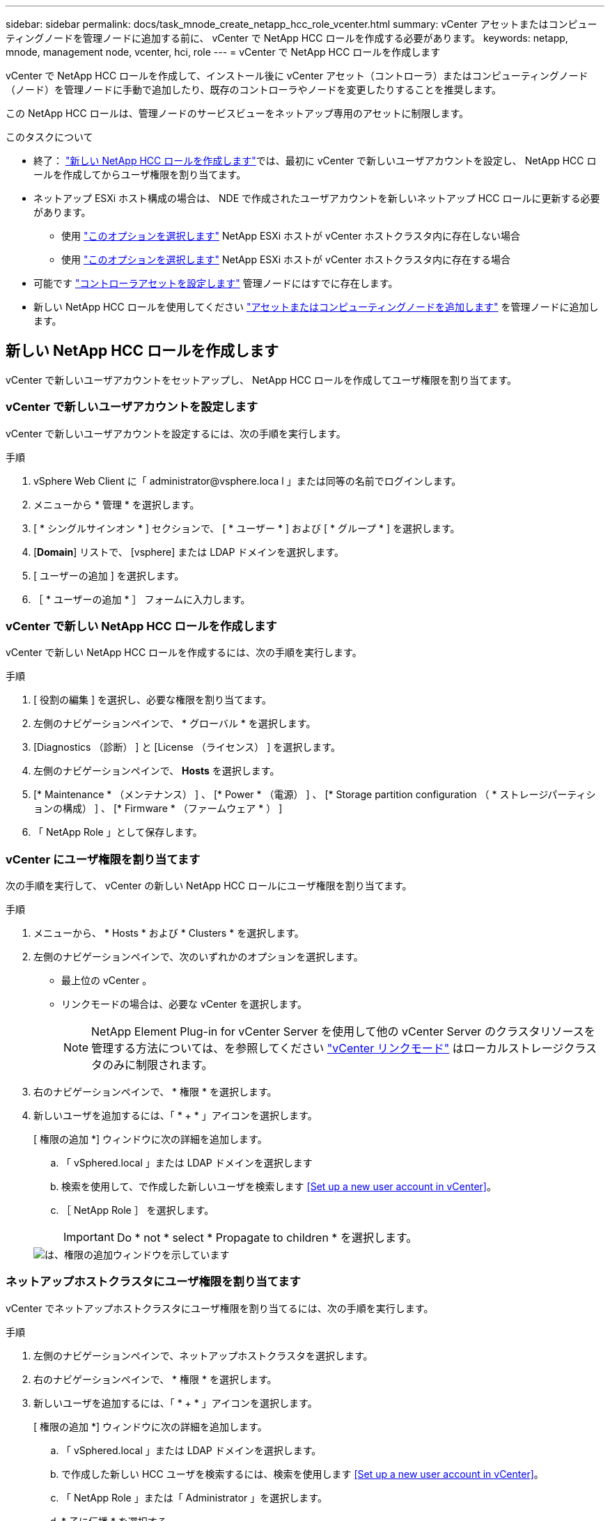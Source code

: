 ---
sidebar: sidebar 
permalink: docs/task_mnode_create_netapp_hcc_role_vcenter.html 
summary: vCenter アセットまたはコンピューティングノードを管理ノードに追加する前に、 vCenter で NetApp HCC ロールを作成する必要があります。 
keywords: netapp, mnode, management node, vcenter, hci, role 
---
= vCenter で NetApp HCC ロールを作成します


[role="lead"]
vCenter で NetApp HCC ロールを作成して、インストール後に vCenter アセット（コントローラ）またはコンピューティングノード（ノード）を管理ノードに手動で追加したり、既存のコントローラやノードを変更したりすることを推奨します。

この NetApp HCC ロールは、管理ノードのサービスビューをネットアップ専用のアセットに制限します。

.このタスクについて
* 終了： link:task_mnode_create_netapp_hcc_role_vcenter.html#create-a-new-netapp-hcc-role["新しい NetApp HCC ロールを作成します"]では、最初に vCenter で新しいユーザアカウントを設定し、 NetApp HCC ロールを作成してからユーザ権限を割り当てます。
* ネットアップ ESXi ホスト構成の場合は、 NDE で作成されたユーザアカウントを新しいネットアップ HCC ロールに更新する必要があります。
+
** 使用 link:task_mnode_create_netapp_hcc_role_vcenter.html#netapp-esxi-host-does-not-exist-in-a-vcenter-host-cluster["このオプションを選択します"] NetApp ESXi ホストが vCenter ホストクラスタ内に存在しない場合
** 使用 link:task_mnode_create_netapp_hcc_role_vcenter.html#netapp-esxi-host-exists-in-a-vcenter-host-cluster["このオプションを選択します"] NetApp ESXi ホストが vCenter ホストクラスタ内に存在する場合


* 可能です link:task_mnode_create_netapp_hcc_role_vcenter.html#controller-asset-already-exists-on-the-management-node["コントローラアセットを設定します"] 管理ノードにはすでに存在します。
* 新しい NetApp HCC ロールを使用してください link:task_mnode_create_netapp_hcc_role_vcenter.html#add-an-asset-or-a-compute-node-to-the-management-node["アセットまたはコンピューティングノードを追加します"] を管理ノードに追加します。




== 新しい NetApp HCC ロールを作成します

vCenter で新しいユーザアカウントをセットアップし、 NetApp HCC ロールを作成してユーザ権限を割り当てます。



=== vCenter で新しいユーザアカウントを設定します

vCenter で新しいユーザアカウントを設定するには、次の手順を実行します。

.手順
. vSphere Web Client に「 \administrator@vsphere.loca l 」または同等の名前でログインします。
. メニューから * 管理 * を選択します。
. [ * シングルサインオン * ] セクションで、 [ * ユーザー * ] および [ * グループ * ] を選択します。
. [*Domain*] リストで、 [vsphere] または LDAP ドメインを選択します。
. [ ユーザーの追加 ] を選択します。
. ［ * ユーザーの追加 * ］ フォームに入力します。




=== vCenter で新しい NetApp HCC ロールを作成します

vCenter で新しい NetApp HCC ロールを作成するには、次の手順を実行します。

.手順
. [ 役割の編集 ] を選択し、必要な権限を割り当てます。
. 左側のナビゲーションペインで、 * グローバル * を選択します。
. [Diagnostics （診断） ] と [License （ライセンス） ] を選択します。
. 左側のナビゲーションペインで、 *Hosts* を選択します。
. [* Maintenance * （メンテナンス） ] 、 [* Power * （電源） ] 、 [* Storage partition configuration （ * ストレージパーティションの構成） ] 、 [* Firmware * （ファームウェア * ） ]
. 「 NetApp Role 」として保存します。




=== vCenter にユーザ権限を割り当てます

次の手順を実行して、 vCenter の新しい NetApp HCC ロールにユーザ権限を割り当てます。

.手順
. メニューから、 * Hosts * および * Clusters * を選択します。
. 左側のナビゲーションペインで、次のいずれかのオプションを選択します。
+
** 最上位の vCenter 。
** リンクモードの場合は、必要な vCenter を選択します。
+

NOTE: NetApp Element Plug-in for vCenter Server を使用して他の vCenter Server のクラスタリソースを管理する方法については、を参照してください link:https://docs.netapp.com/us-en/vcp/vcp_concept_linkedmode.html["vCenter リンクモード"^] はローカルストレージクラスタのみに制限されます。



. 右のナビゲーションペインで、 * 権限 * を選択します。
. 新しいユーザを追加するには、「 * + * 」アイコンを選択します。
+
[ 権限の追加 *] ウィンドウに次の詳細を追加します。

+
.. 「 vSphered.local 」または LDAP ドメインを選択します
.. 検索を使用して、で作成した新しいユーザを検索します <<Set up a new user account in vCenter>>。
.. ［ NetApp Role ］ を選択します。
+

IMPORTANT: Do * not * select * Propagate to children * を選択します。

+
image::mnode_new_HCC_role_vcenter.PNG[は、権限の追加ウィンドウを示しています]







=== ネットアップホストクラスタにユーザ権限を割り当てます

vCenter でネットアップホストクラスタにユーザ権限を割り当てるには、次の手順を実行します。

.手順
. 左側のナビゲーションペインで、ネットアップホストクラスタを選択します。
. 右のナビゲーションペインで、 * 権限 * を選択します。
. 新しいユーザを追加するには、「 * + * 」アイコンを選択します。
+
[ 権限の追加 *] ウィンドウに次の詳細を追加します。

+
.. 「 vSphered.local 」または LDAP ドメインを選択します。
.. で作成した新しい HCC ユーザを検索するには、検索を使用します <<Set up a new user account in vCenter>>。
.. 「 NetApp Role 」または「 Administrator 」を選択します。
.. * 子に伝播 * を選択する。






== NetApp ESXi ホスト構成

ネットアップ ESXi ホスト構成の場合は、 NDE で作成されたユーザアカウントを新しいネットアップ HCC ロールに更新する必要があります。



=== NetApp ESXi ホストが vCenter ホストクラスタに存在しません

NetApp ESXi ホストが vCenter ホストクラスタ内にない場合は、次の手順を使用して vCenter でネットアップ HCC ロールとユーザ権限を割り当てることができます。

.手順
. メニューから、 * Hosts * および * Clusters * を選択します。
. 左側のナビゲーションペインで、 NetApp ESXi ホストを選択します。
. 右のナビゲーションペインで、 * 権限 * を選択します。
. 新しいユーザを追加するには、「 * + * 」アイコンを選択します。
+
[ 権限の追加 *] ウィンドウに次の詳細を追加します。

+
.. 「 vSphered.local 」または LDAP ドメインを選択します。
.. 検索を使用して、で作成した新しいユーザを検索します <<Set up a new user account in vCenter>>。
.. 「 NetApp Role 」または「 Administrator 」を選択します。


. * 子に伝播 * を選択する。




=== NetApp ESXi ホストが vCenter ホストクラスタに存在する

ネットアップ ESXi ホストが他のベンダーの ESXi ホストを含む vCenter ホストクラスタ内にある場合は、次の手順を使用してネットアップの HCC ロールとユーザ権限を vCenter で割り当てることができます。

. メニューから、 * Hosts * および * Clusters * を選択します。
. 左側のナビゲーションペインで、目的のホストクラスタを展開します。
. 右のナビゲーションペインで、 * 権限 * を選択します。
. 新しいユーザを追加するには、「 * + * 」アイコンを選択します。
+
[ 権限の追加 *] ウィンドウに次の詳細を追加します。

+
.. 「 vSphered.local 」または LDAP ドメインを選択します。
.. 検索を使用して、で作成した新しいユーザを検索します <<Set up a new user account in vCenter>>。
.. ［ NetApp Role ］ を選択します。
+

IMPORTANT: Do * not * select * Propagate to children * を選択します。



. 左側のナビゲーションペインで、 NetApp ESXi ホストを選択します。
. 右のナビゲーションペインで、 * 権限 * を選択します。
. 新しいユーザを追加するには、「 * + * 」アイコンを選択します。
+
[ 権限の追加 *] ウィンドウに次の詳細を追加します。

+
.. 「 vSphered.local 」または LDAP ドメインを選択します。
.. 検索を使用して、で作成した新しいユーザを検索します <<Set up a new user account in vCenter>>。
.. 「 NetApp Role 」または「 Administrator 」を選択します。
.. * 子に伝播 * を選択する。


. ホストクラスタ内の残りの NetApp ESXi ホストに対して同じ手順を繰り返します。




== 管理ノードにはすでにコントローラアセットが存在します

コントローラアセットが管理ノードにすでに存在する場合は、次の手順を実行して、「 PUT /assets/{asset_id }/controllers /{controller_id } 」を使用してコントローラを設定します。

.手順
. 管理ノードの mNode サービス API UI にアクセスします。
+
https://<ManagementNodeIP>/mnode`

. 「 * Authorize * 」を選択し、 API 呼び出しにアクセスするためのクレデンシャルを入力します。
. [get/assets] を選択して、親 ID を取得します。
. 'put/assets/{asset_id }/controllers /{controller_id }' を選択します
+
.. アカウントセットアップで作成したクレデンシャルを要求の本文に入力します。






== 管理ノードにアセットまたはコンピューティングノードを追加します

インストール後に新しいアセットまたはコンピューティングノード（および BMC アセット）を手動で追加する必要がある場合は、で作成した新しい HCC ユーザアカウントを使用します <<Set up a new user account in vCenter>>。詳細については、を参照してください link:task_mnode_add_assets.html["管理ノードにコンピューティングアセットとコントローラアセットを追加します"]。



== 詳細については、こちらをご覧ください

* https://docs.netapp.com/us-en/vcp/index.html["vCenter Server 向け NetApp Element プラグイン"^]
* https://www.netapp.com/hybrid-cloud/hci-documentation/["NetApp HCI のリソースページ"^]

